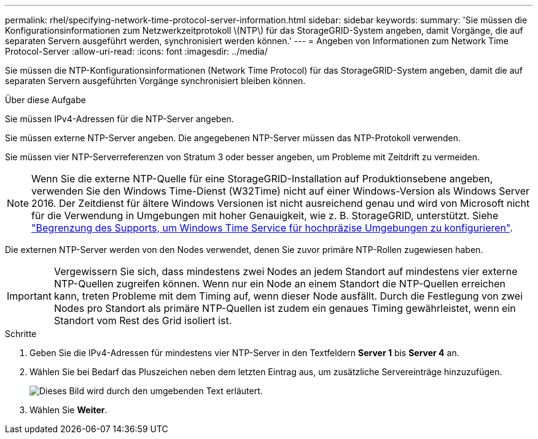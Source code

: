 ---
permalink: rhel/specifying-network-time-protocol-server-information.html 
sidebar: sidebar 
keywords:  
summary: 'Sie müssen die Konfigurationsinformationen zum Netzwerkzeitprotokoll \(NTP\) für das StorageGRID-System angeben, damit Vorgänge, die auf separaten Servern ausgeführt werden, synchronisiert werden können.' 
---
= Angeben von Informationen zum Network Time Protocol-Server
:allow-uri-read: 
:icons: font
:imagesdir: ../media/


[role="lead"]
Sie müssen die NTP-Konfigurationsinformationen (Network Time Protocol) für das StorageGRID-System angeben, damit die auf separaten Servern ausgeführten Vorgänge synchronisiert bleiben können.

.Über diese Aufgabe
Sie müssen IPv4-Adressen für die NTP-Server angeben.

Sie müssen externe NTP-Server angeben. Die angegebenen NTP-Server müssen das NTP-Protokoll verwenden.

Sie müssen vier NTP-Serverreferenzen von Stratum 3 oder besser angeben, um Probleme mit Zeitdrift zu vermeiden.

[NOTE]
====
Wenn Sie die externe NTP-Quelle für eine StorageGRID-Installation auf Produktionsebene angeben, verwenden Sie den Windows Time-Dienst (W32Time) nicht auf einer Windows-Version als Windows Server 2016. Der Zeitdienst für ältere Windows Versionen ist nicht ausreichend genau und wird von Microsoft nicht für die Verwendung in Umgebungen mit hoher Genauigkeit, wie z. B. StorageGRID, unterstützt. Siehe https://support.microsoft.com/en-us/help/939322/support-boundary-to-configure-the-windows-time-service-for-high-accura["Begrenzung des Supports, um Windows Time Service für hochpräzise Umgebungen zu konfigurieren"^].

====
Die externen NTP-Server werden von den Nodes verwendet, denen Sie zuvor primäre NTP-Rollen zugewiesen haben.


IMPORTANT: Vergewissern Sie sich, dass mindestens zwei Nodes an jedem Standort auf mindestens vier externe NTP-Quellen zugreifen können. Wenn nur ein Node an einem Standort die NTP-Quellen erreichen kann, treten Probleme mit dem Timing auf, wenn dieser Node ausfällt. Durch die Festlegung von zwei Nodes pro Standort als primäre NTP-Quellen ist zudem ein genaues Timing gewährleistet, wenn ein Standort vom Rest des Grid isoliert ist.

.Schritte
. Geben Sie die IPv4-Adressen für mindestens vier NTP-Server in den Textfeldern *Server 1* bis *Server 4* an.
. Wählen Sie bei Bedarf das Pluszeichen neben dem letzten Eintrag aus, um zusätzliche Servereinträge hinzuzufügen.
+
image::../media/8_gmi_installer_ntp_page.gif[Dieses Bild wird durch den umgebenden Text erläutert.]

. Wählen Sie *Weiter*.

